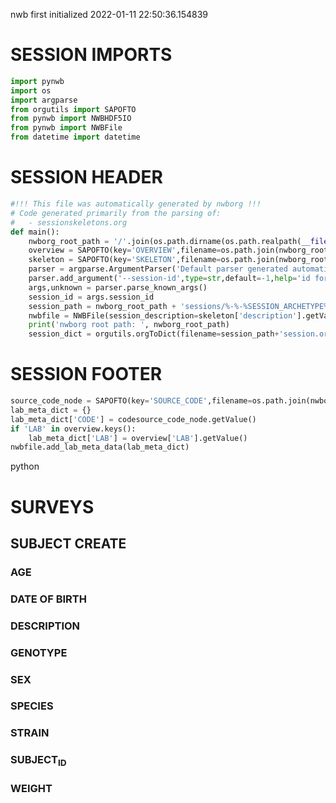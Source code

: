 nwb first initialized 2022-01-11 22:50:36.154839
* SESSION IMPORTS
#+BEGIN_SRC python
import pynwb
import os
import argparse
from orgutils import SAPOFTO
from pynwb import NWBHDF5IO
from pynwb import NWBFile
from datetime import datetime

#+END_SRC 
* SESSION HEADER
#+BEGIN_SRC python
#!!! This file was automatically generated by nwborg !!!
# Code generated primarily from the parsing of: 
#   - sessionskeletons.org
def main():
    nwborg_root_path = '/'.join(os.path.dirname(os.path.realpath(__file__)).split('/')[:-2])+'/'
    overview = SAPOFTO(key='OVERVIEW',filename=os.path.join(nwborg_root_path,'overview.org'))
    skeleton = SAPOFTO(key='SKELETON',filename=os.path.join(nwborg_root_path,'sessionskeletons.org'))['%-%-%SESSION_ARCHETYPE%-%-%']
    parser = argparse.ArgumentParser('Default parser generated automatically by nwborg')
    parser.add_argument('--session-id',type=str,default=-1,help='id for the session being run')
    args,unknown = parser.parse_known_args()
    session_id = args.session_id
    session_path = nwborg_root_path + 'sessions/%-%-%SESSION_ARCHETYPE%-%-%/' + session_id + '/'
    nwbfile = NWBFile(session_description=skeleton['description'].getValue(),identifier=session_id,session_start_time=datetime.now(),file_create_date=datetime.today())
    print('nwborg root path: ', nwborg_root_path)
    session_dict = orgutils.orgToDict(filename=session_path+'session.org')
#+END_SRC 
* SESSION FOOTER
#+BEGIN_SRC python  
    source_code_node = SAPOFTO(key='SOURCE_CODE',filename=os.path.join(nwborg_root_path,'sessions','%-%-%SESSION_ARCHETYPE%-%-%','run.py'))
    lab_meta_dict = {}
    lab_meta_dict['CODE'] = codesource_code_node.getValue()
    if 'LAB' in overview.keys():
        lab_meta_dict['LAB'] = overview['LAB'].getValue()
    nwbfile.add_lab_meta_data(lab_meta_dict)
#+END_SRC python
* SURVEYS  
** SUBJECT CREATE
*** AGE
#+survey
#+answer_type : int
*** DATE OF BIRTH
#+survey
*** DESCRIPTION
#+survey    
*** GENOTYPE
#+survey    
*** SEX
#+survey    
*** SPECIES
#+survey    
*** STRAIN
#+survey    
*** SUBJECT_ID
#+survey    
*** WEIGHT
#+survey
